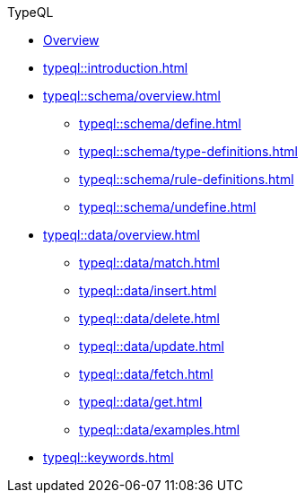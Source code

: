 // TypeQL
.TypeQL
* xref:typeql::overview.adoc[Overview]
* xref:typeql::introduction.adoc[]
//* xref:typeql::queries.adoc[]

* xref:typeql::schema/overview.adoc[]
//** xref:typeql::schema/types.adoc[]
//** xref:typeql::schema/rules.adoc[]
** xref:typeql::schema/define.adoc[]
** xref:typeql::schema/type-definitions.adoc[]
** xref:typeql::schema/rule-definitions.adoc[]
** xref:typeql::schema/undefine.adoc[]

* xref:typeql::data/overview.adoc[]
** xref:typeql::data/match.adoc[]
** xref:typeql::data/insert.adoc[]
** xref:typeql::data/delete.adoc[]
** xref:typeql::data/update.adoc[]
** xref:typeql::data/fetch.adoc[]
** xref:typeql::data/get.adoc[]
** xref:typeql::data/examples.adoc[]

* xref:typeql::keywords.adoc[]
//* xref:typeql::schema/overview.adoc[Schema]
//* xref:typeql::data/overview.adoc[Data]
//* xref:typeql::grammar.adoc[]